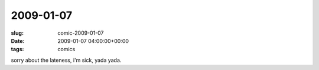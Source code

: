 2009-01-07
==========

:slug: comic-2009-01-07
:date: 2009-01-07 04:00:00+00:00
:tags: comics

.. image:: /comics/2009-01-07.jpg
    :alt: comic-2009-01-07
    :class: comic

sorry about the lateness, i'm sick, yada yada.

